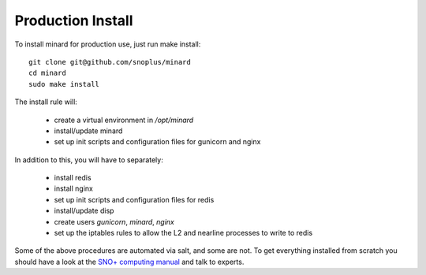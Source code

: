 Production Install
==================

To install minard for production use, just run make install::

    git clone git@github.com/snoplus/minard
    cd minard
    sudo make install

The install rule will:

    * create a virtual environment in `/opt/minard`
    * install/update minard
    * set up init scripts and configuration files for gunicorn and nginx

In addition to this, you will have to separately:

    * install redis
    * install nginx
    * set up init scripts and configuration files for redis
    * install/update disp
    * create users `gunicorn`, `minard`, `nginx`
    * set up the iptables rules to allow the L2 and nearline processes to write to redis

Some of the above procedures are automated via salt, and some are not. To get
everything installed from scratch you should have a look at the `SNO+ computing
manual <https://snopl.us/detector/documents/snoplus_computing_manual.pdf>`_ and
talk to experts.

